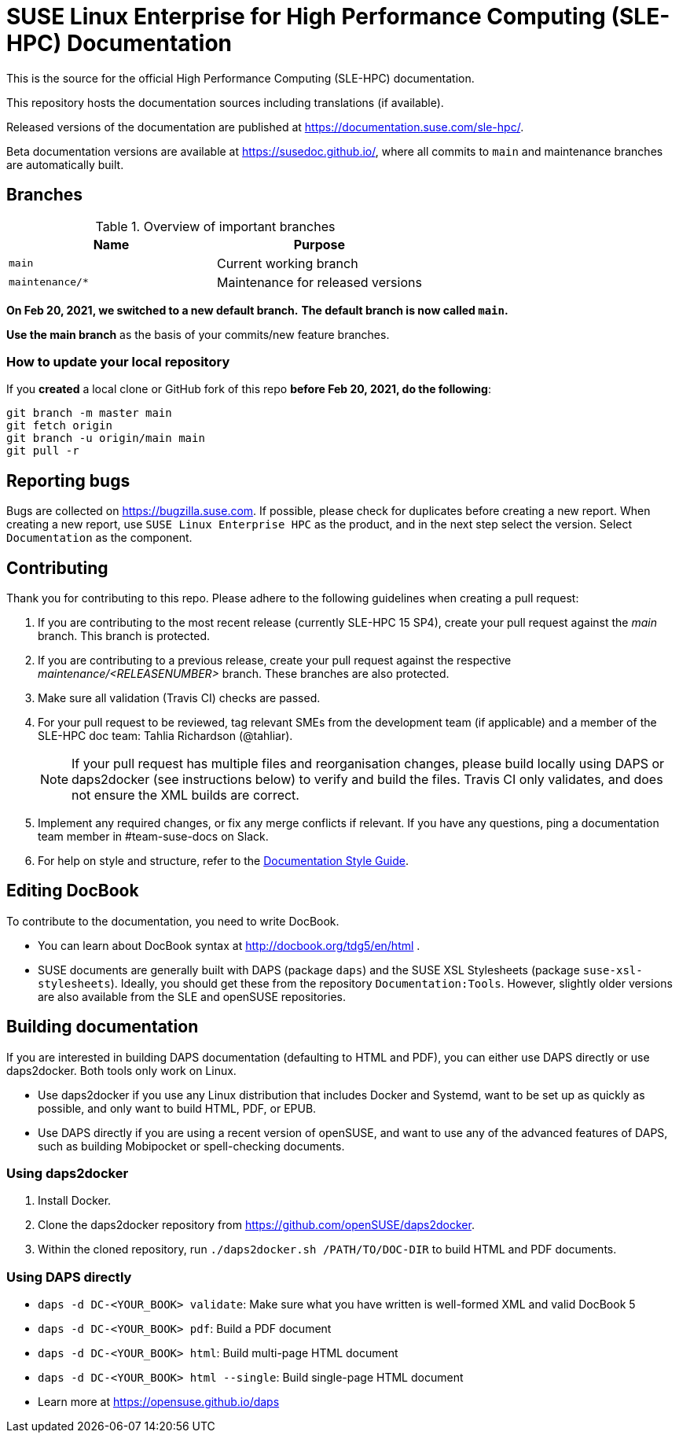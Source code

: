 = SUSE Linux Enterprise for High Performance Computing (SLE-HPC) Documentation

This is the source for the official High Performance Computing (SLE-HPC) documentation.

This repository hosts the documentation sources including translations (if available).

Released versions of the documentation are published at https://documentation.suse.com/sle-hpc/.

Beta documentation versions are available at https://susedoc.github.io/, where all commits to `main` and maintenance branches are automatically built.


== Branches

.Overview of important branches
[options="header"]
|=======================================================================
| Name                             | Purpose
| `main`                           | Current working branch
| `maintenance/*`                  | Maintenance for released versions
|=======================================================================

***On Feb 20, 2021, we switched to a new default branch.***
***The default branch is now called `main`.***

*Use the main branch* as the basis of your commits/new feature branches.


=== How to update your local repository

If you *created* a local clone or GitHub fork of this repo *before Feb 20, 2021, do the following*:

----
git branch -m master main
git fetch origin
git branch -u origin/main main
git pull -r
----


== Reporting bugs

Bugs are collected on https://bugzilla.suse.com.
If possible, please check for duplicates before creating a new report.
When creating a new report, use `SUSE Linux Enterprise HPC` as the product, and in the next step select the version.
Select `Documentation` as the component.


== Contributing

Thank you for contributing to this repo. Please adhere to the following guidelines when creating a pull request:

. If you are contributing to the most recent release (currently SLE-HPC 15 SP4), create your pull request against the _main_ branch.
This branch is protected.

. If you are contributing to a previous release, create your pull request against the respective _maintenance/<RELEASENUMBER>_ branch.
These branches are also protected.

. Make sure all validation (Travis CI) checks are passed.

. For your pull request to be reviewed, tag relevant SMEs from the development team (if applicable) and a member of the SLE-HPC doc team: Tahlia Richardson (@tahliar).
+
NOTE: If your pull request has multiple files and reorganisation changes, please build locally using DAPS or daps2docker (see instructions below) to verify and build the files.
Travis CI only validates, and does not ensure the XML builds are correct.

. Implement any required changes, or fix any merge conflicts if relevant.
If you have any questions, ping a documentation team member in #team-suse-docs on Slack.

. For help on style and structure, refer to the https://documentation.suse.com/style/current[Documentation Style Guide].


== Editing DocBook

To contribute to the documentation, you need to write DocBook.

* You can learn about DocBook syntax at http://docbook.org/tdg5/en/html .
* SUSE documents are generally built with DAPS (package `daps`) and the SUSE XSL Stylesheets (package `suse-xsl-stylesheets`).
Ideally, you should get these from the repository `Documentation:Tools`.
However, slightly older versions are also available from the SLE and openSUSE repositories.

== Building documentation

If you are interested in building DAPS documentation (defaulting to HTML and PDF), you can either use DAPS directly or use daps2docker. Both tools only work on Linux.

* Use daps2docker if you use any Linux distribution that includes Docker and Systemd, want to be set up as quickly as possible, and only want to build HTML, PDF, or EPUB.
* Use DAPS directly if you are using a recent version of openSUSE, and want to use any of the advanced features of DAPS, such as building Mobipocket or spell-checking documents.

=== Using daps2docker

1. Install Docker.
2. Clone the daps2docker repository from https://github.com/openSUSE/daps2docker.
3. Within the cloned repository, run `./daps2docker.sh /PATH/TO/DOC-DIR` to build HTML and PDF documents.

=== Using DAPS directly

** `daps -d DC-<YOUR_BOOK> validate`: Make sure what you have written is
    well-formed XML and valid DocBook 5
** `daps -d DC-<YOUR_BOOK> pdf`: Build a PDF document
** `daps -d DC-<YOUR_BOOK> html`: Build multi-page HTML document
** `daps -d DC-<YOUR_BOOK> html --single`: Build single-page HTML document
** Learn more at https://opensuse.github.io/daps
